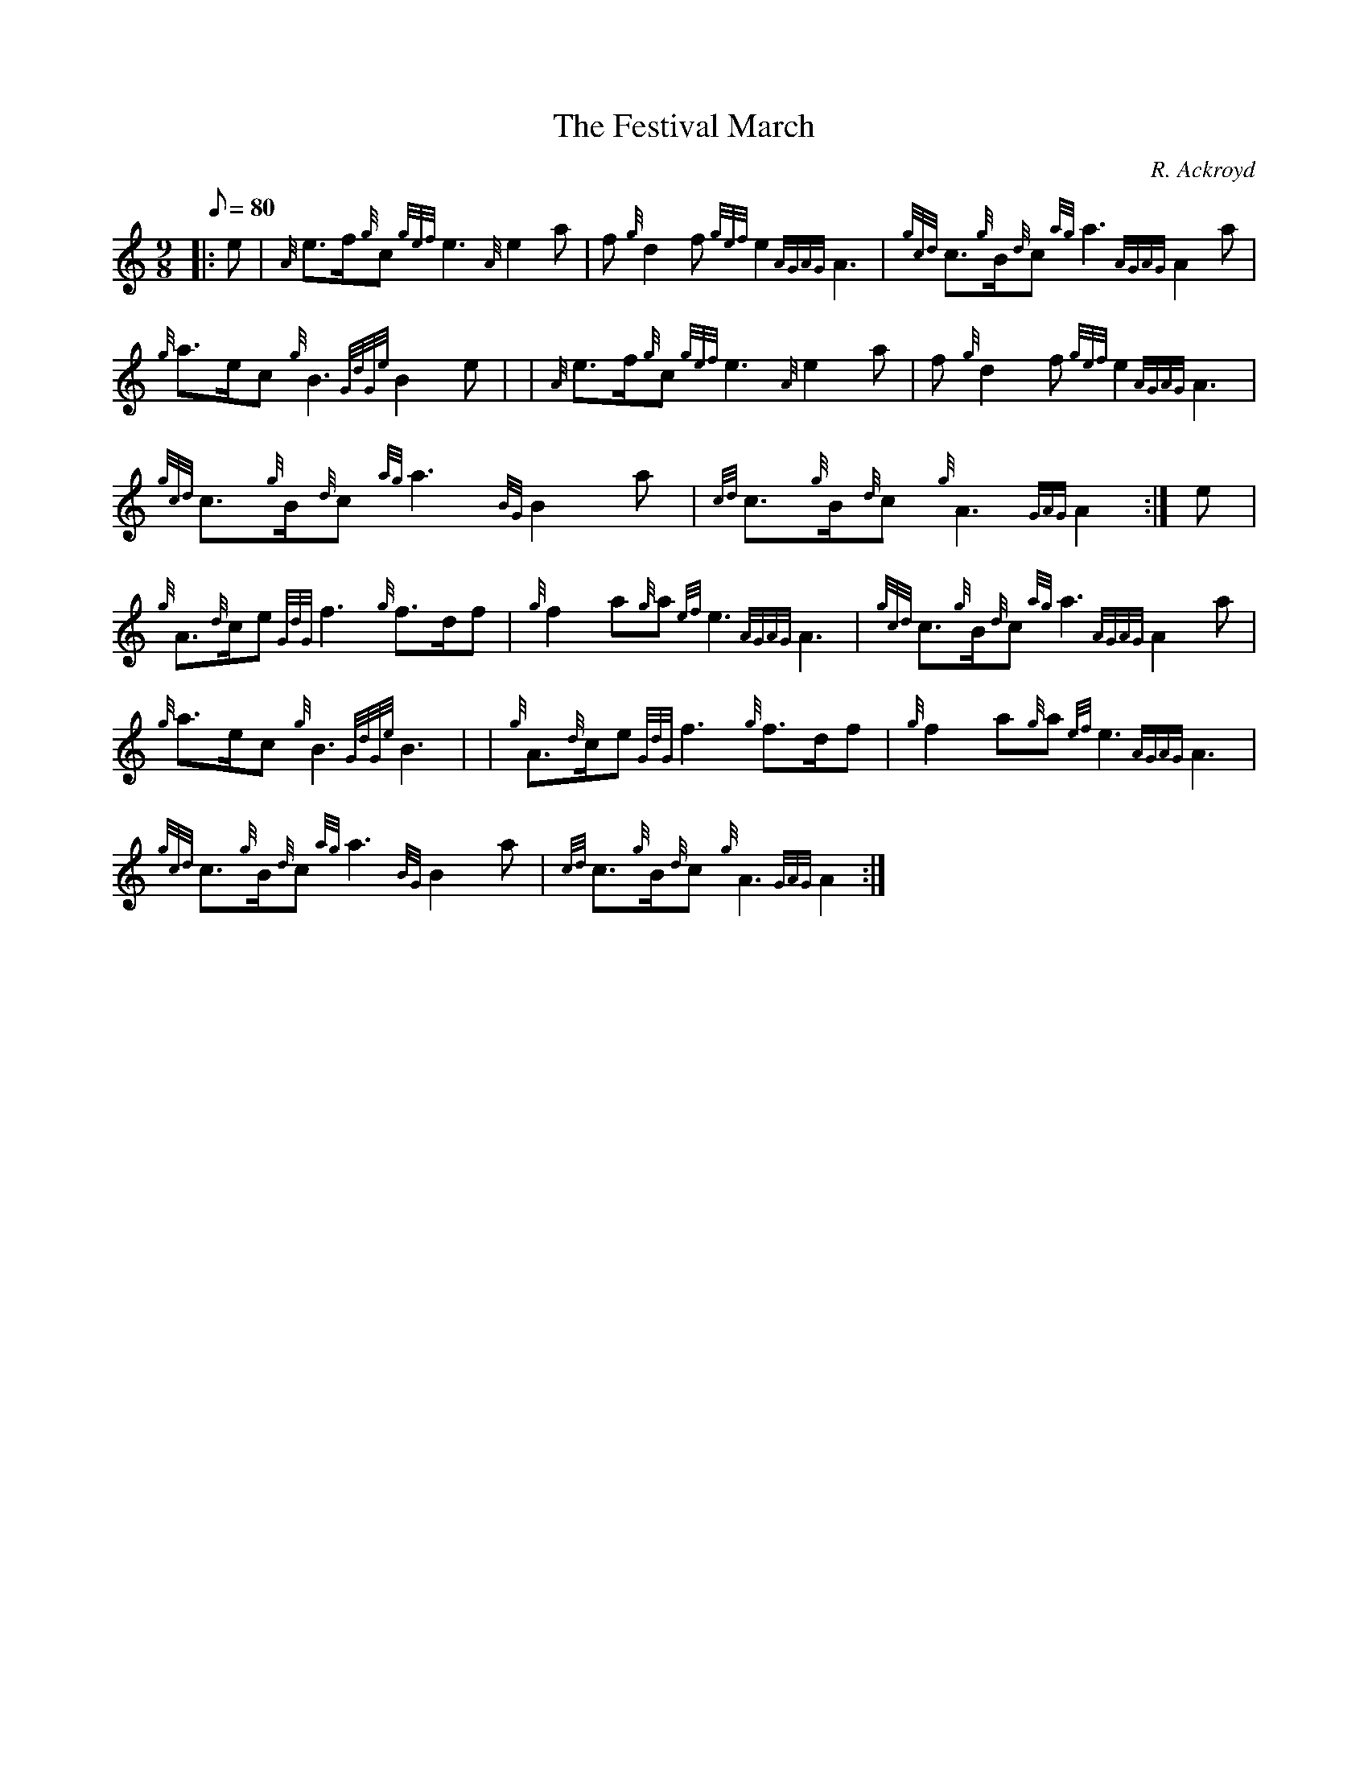 X: 1
T:The Festival March
M:9/8
L:1/8
Q:80
C:R. Ackroyd
S:March 9/8
K:HP
|: e|
{A}e3/2f/2{g}c{gef}e3{A}e2a|
f{g}d2f{gef}e2{AGAG}A3|
{gcd}c3/2{g}B/2{d}c{ag}a3{AGAG}A2a|  !
{g}a3/2e/2c{g}B3{GdGe}B2e| |
{A}e3/2f/2{g}c{gef}e3{A}e2a|
f{g}d2f{gef}e2{AGAG}A3|  !
{gcd}c3/2{g}B/2{d}c{ag}a3{BG}B2a|
{cd}c3/2{g}B/2{d}c{g}A3{GAG}A2:|
e|  !
{g}A3/2{d}c/2e{GdG}f3{g}f3/2d/2f|
{g}f2a{g}a{ef}e3{AGAG}A3|
{gcd}c3/2{g}B/2{d}c{ag}a3{AGAG}A2a|  !
{g}a3/2e/2c{g}B3{GdGe}B3| |
{g}A3/2{d}c/2e{GdG}f3{g}f3/2d/2f|
{g}f2a{g}a{ef}e3{AGAG}A3|  !
{gcd}c3/2{g}B/2{d}c{ag}a3{BG}B2a|
{cd}c3/2{g}B/2{d}c{g}A3{GAG}A2:|
